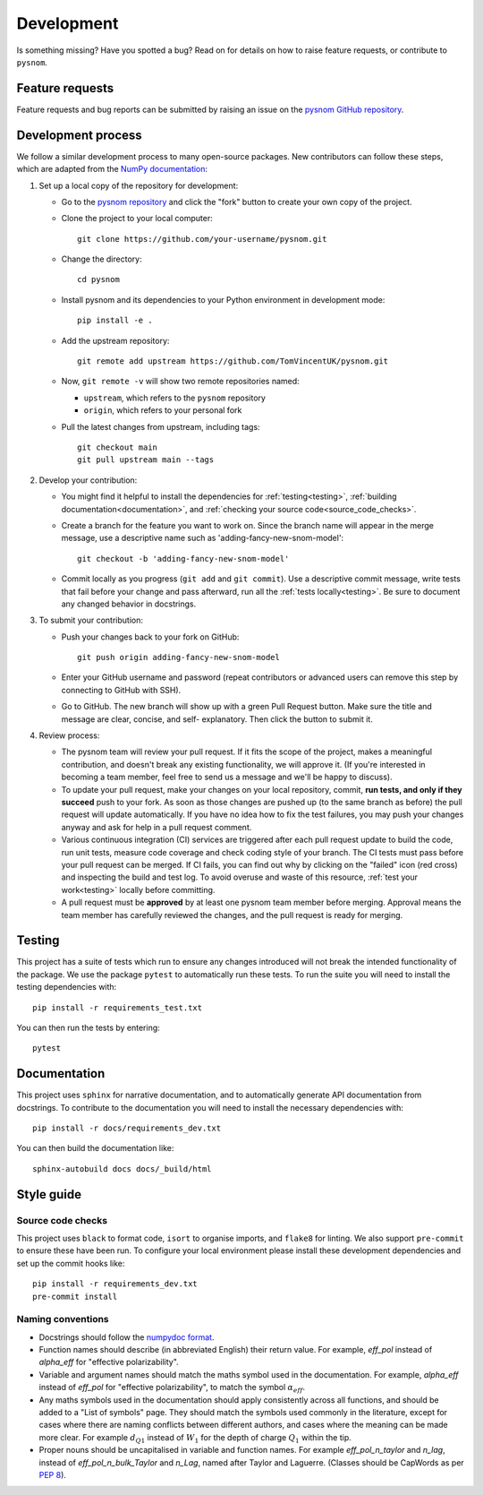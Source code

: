 .. _development:

Development
===========

Is something missing?
Have you spotted a bug?
Read on for details on how to raise feature requests, or contribute to ``pysnom``.

Feature requests
----------------

Feature requests and bug reports can be submitted by raising an issue on the `pysnom GitHub repository <https://github.com/TomVincentUK/pysnom/issues>`_.

Development process
-------------------

We follow a similar development process to many open-source packages.
New contributors can follow these steps, which are adapted from the `NumPy documentation <https://numpy.org/doc/stable/dev/index.html>`_:

1. Set up a local copy of the repository for development:

   * Go to the `pysnom repository
     <https://github.com/TomVincentUK/pysnom>`_ and click the
     "fork" button to create your own copy of the project.

   * Clone the project to your local computer::

      git clone https://github.com/your-username/pysnom.git

   * Change the directory::

      cd pysnom

   * Install pysnom and its dependencies to your Python environment in development mode::

      pip install -e .

   * Add the upstream repository::

      git remote add upstream https://github.com/TomVincentUK/pysnom.git

   * Now, ``git remote -v`` will show two remote repositories named:

     - ``upstream``, which refers to the ``pysnom`` repository
     - ``origin``, which refers to your personal fork

   * Pull the latest changes from upstream, including tags::

      git checkout main
      git pull upstream main --tags

2. Develop your contribution:

   * You might find it helpful to install the dependencies for :ref:`testing<testing>`, :ref:`building documentation<documentation>`, and :ref:`checking your source code<source_code_checks>`.

   * Create a branch for the feature you want to work on.
     Since the branch name will appear in the merge message, use a descriptive name
     such as 'adding-fancy-new-snom-model'::

      git checkout -b 'adding-fancy-new-snom-model'

   * Commit locally as you progress (``git add`` and ``git commit``).
     Use a descriptive commit message, write tests that fail before your change and pass afterward, run all the :ref:`tests locally<testing>`.
     Be sure to document any changed behavior in docstrings.

3. To submit your contribution:

   * Push your changes back to your fork on GitHub::

      git push origin adding-fancy-new-snom-model

   * Enter your GitHub username and password (repeat contributors or advanced
     users can remove this step by connecting to GitHub with SSH).

   * Go to GitHub. The new branch will show up with a green Pull Request
     button. Make sure the title and message are clear, concise, and self-
     explanatory. Then click the button to submit it.

4. Review process:

   * The pysnom team will review your pull request.
     If it fits the scope of the project, makes a meaningful contribution, and doesn't break any existing functionality, we will approve it.
     (If you're interested in becoming a team member, feel free to send us a message and we'll be happy to discuss).

   * To update your pull request, make your changes on your local repository, commit, **run tests, and only if they succeed** push to your fork.
     As soon as those changes are pushed up (to the same branch as before) the pull request will update automatically.
     If you have no idea how to fix the test failures, you may push your changes anyway and ask for help in a pull request comment.

   * Various continuous integration (CI) services are triggered after each pull request
     update to build the code, run unit tests, measure code coverage and check
     coding style of your branch.
     The CI tests must pass before your pull request can be merged. If CI fails, you can find out why by clicking on the "failed" icon (red cross) and inspecting the build and test log.
     To avoid overuse and waste of this resource, :ref:`test your work<testing>` locally before committing.

   * A pull request must be **approved** by at least one pysnom team member before merging.
     Approval means the team member has carefully reviewed the changes, and the pull request is ready for merging.

.. _testing:

Testing
-------

This project has a suite of tests which run to ensure any changes introduced will not break the intended functionality of the package.
We use the package ``pytest`` to automatically run these tests.
To run the suite you will need to install the testing dependencies with::

   pip install -r requirements_test.txt

You can then run the tests by entering::

   pytest

.. _documentation:

Documentation
-------------

This project uses ``sphinx`` for narrative documentation, and to automatically generate API documentation from docstrings.
To contribute to the documentation you will need to install the necessary dependencies with::

   pip install -r docs/requirements_dev.txt

You can then build the documentation like::

   sphinx-autobuild docs docs/_build/html

Style guide
-----------

.. _source_code_checks:

Source code checks
^^^^^^^^^^^^^^^^^^

This project uses ``black`` to format code, ``isort`` to organise imports, and ``flake8`` for linting.
We also support ``pre-commit`` to ensure these have been run.
To configure your local environment please install these development dependencies and set up the commit hooks like::

   pip install -r requirements_dev.txt
   pre-commit install

Naming conventions
^^^^^^^^^^^^^^^^^^

* Docstrings should follow the `numpydoc format <https://numpydoc.readthedocs.io/en/latest/format.html>`_.

* Function names should describe (in abbreviated English) their return value.
  For example, `eff_pol` instead of `alpha_eff` for "effective polarizability".

* Variable and argument names should match the maths symbol used in the documentation.
  For example, `alpha_eff` instead of `eff_pol` for "effective polarizability", to match the symbol :math:`\alpha_{eff}`.

* Any maths symbols used in the documentation should apply consistently across all functions, and should be added to a "List of symbols" page.
  They should match the symbols used commonly in the literature, except for cases where there are naming conflicts between different authors, and cases where the meaning can be made more clear.
  For example :math:`d_{Q1}` instead of :math:`W_1` for the depth of charge :math:`Q_1` within the tip.

* Proper nouns should be uncapitalised in variable and function names.
  For example `eff_pol_n_taylor` and `n_lag`, instead of `eff_pol_n_bulk_Taylor` and `n_Lag`, named after Taylor and Laguerre.
  (Classes should be CapWords as per `PEP 8 <https://peps.python.org/pep-0008/#naming-conventions>`_).
